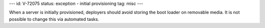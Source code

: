 ---
id: V-72075
status: exception - initial provisioning
tag: misc
---

When a server is initially provisioned, deployers should avoid storing
the boot loader on removable media. It is not possible to change this via
automated tasks.
